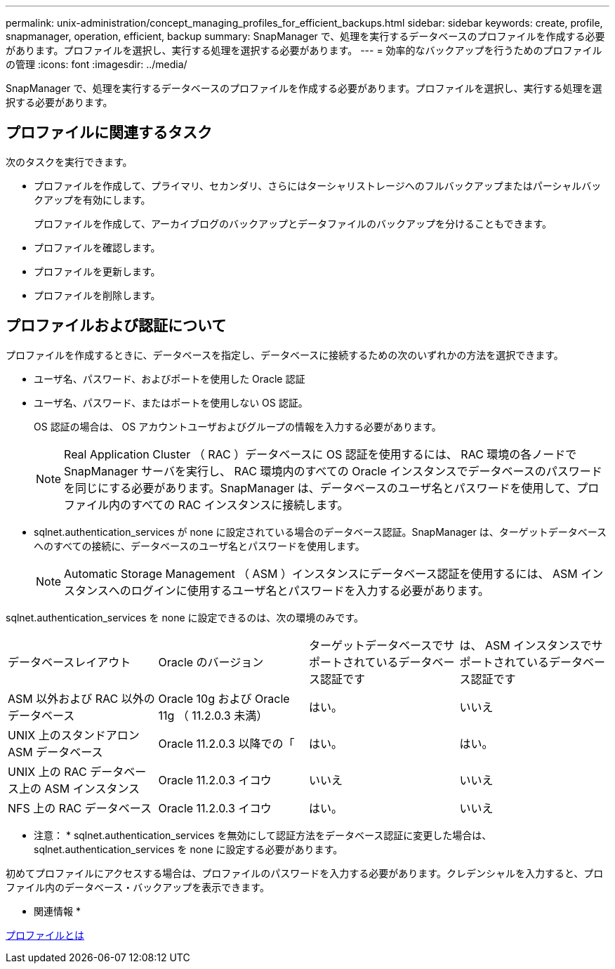 ---
permalink: unix-administration/concept_managing_profiles_for_efficient_backups.html 
sidebar: sidebar 
keywords: create, profile, snapmanager, operation, efficient, backup 
summary: SnapManager で、処理を実行するデータベースのプロファイルを作成する必要があります。プロファイルを選択し、実行する処理を選択する必要があります。 
---
= 効率的なバックアップを行うためのプロファイルの管理
:icons: font
:imagesdir: ../media/


[role="lead"]
SnapManager で、処理を実行するデータベースのプロファイルを作成する必要があります。プロファイルを選択し、実行する処理を選択する必要があります。



== プロファイルに関連するタスク

次のタスクを実行できます。

* プロファイルを作成して、プライマリ、セカンダリ、さらにはターシャリストレージへのフルバックアップまたはパーシャルバックアップを有効にします。
+
プロファイルを作成して、アーカイブログのバックアップとデータファイルのバックアップを分けることもできます。

* プロファイルを確認します。
* プロファイルを更新します。
* プロファイルを削除します。




== プロファイルおよび認証について

プロファイルを作成するときに、データベースを指定し、データベースに接続するための次のいずれかの方法を選択できます。

* ユーザ名、パスワード、およびポートを使用した Oracle 認証
* ユーザ名、パスワード、またはポートを使用しない OS 認証。
+
OS 認証の場合は、 OS アカウントユーザおよびグループの情報を入力する必要があります。

+

NOTE: Real Application Cluster （ RAC ）データベースに OS 認証を使用するには、 RAC 環境の各ノードで SnapManager サーバを実行し、 RAC 環境内のすべての Oracle インスタンスでデータベースのパスワードを同じにする必要があります。SnapManager は、データベースのユーザ名とパスワードを使用して、プロファイル内のすべての RAC インスタンスに接続します。

* sqlnet.authentication_services が none に設定されている場合のデータベース認証。SnapManager は、ターゲットデータベースへのすべての接続に、データベースのユーザ名とパスワードを使用します。
+

NOTE: Automatic Storage Management （ ASM ）インスタンスにデータベース認証を使用するには、 ASM インスタンスへのログインに使用するユーザ名とパスワードを入力する必要があります。



sqlnet.authentication_services を none に設定できるのは、次の環境のみです。

|===


| データベースレイアウト | Oracle のバージョン | ターゲットデータベースでサポートされているデータベース認証です | は、 ASM インスタンスでサポートされているデータベース認証です 


 a| 
ASM 以外および RAC 以外のデータベース
 a| 
Oracle 10g および Oracle 11g （ 11.2.0.3 未満）
 a| 
はい。
 a| 
いいえ



 a| 
UNIX 上のスタンドアロン ASM データベース
 a| 
Oracle 11.2.0.3 以降での「
 a| 
はい。
 a| 
はい。



 a| 
UNIX 上の RAC データベース上の ASM インスタンス
 a| 
Oracle 11.2.0.3 イコウ
 a| 
いいえ
 a| 
いいえ



 a| 
NFS 上の RAC データベース
 a| 
Oracle 11.2.0.3 イコウ
 a| 
はい。
 a| 
いいえ

|===
* 注意： * sqlnet.authentication_services を無効にして認証方法をデータベース認証に変更した場合は、 sqlnet.authentication_services を none に設定する必要があります。

初めてプロファイルにアクセスする場合は、プロファイルのパスワードを入力する必要があります。クレデンシャルを入力すると、プロファイル内のデータベース・バックアップを表示できます。

* 関連情報 *

xref:concept_what_profiles_are.adoc[プロファイルとは]
